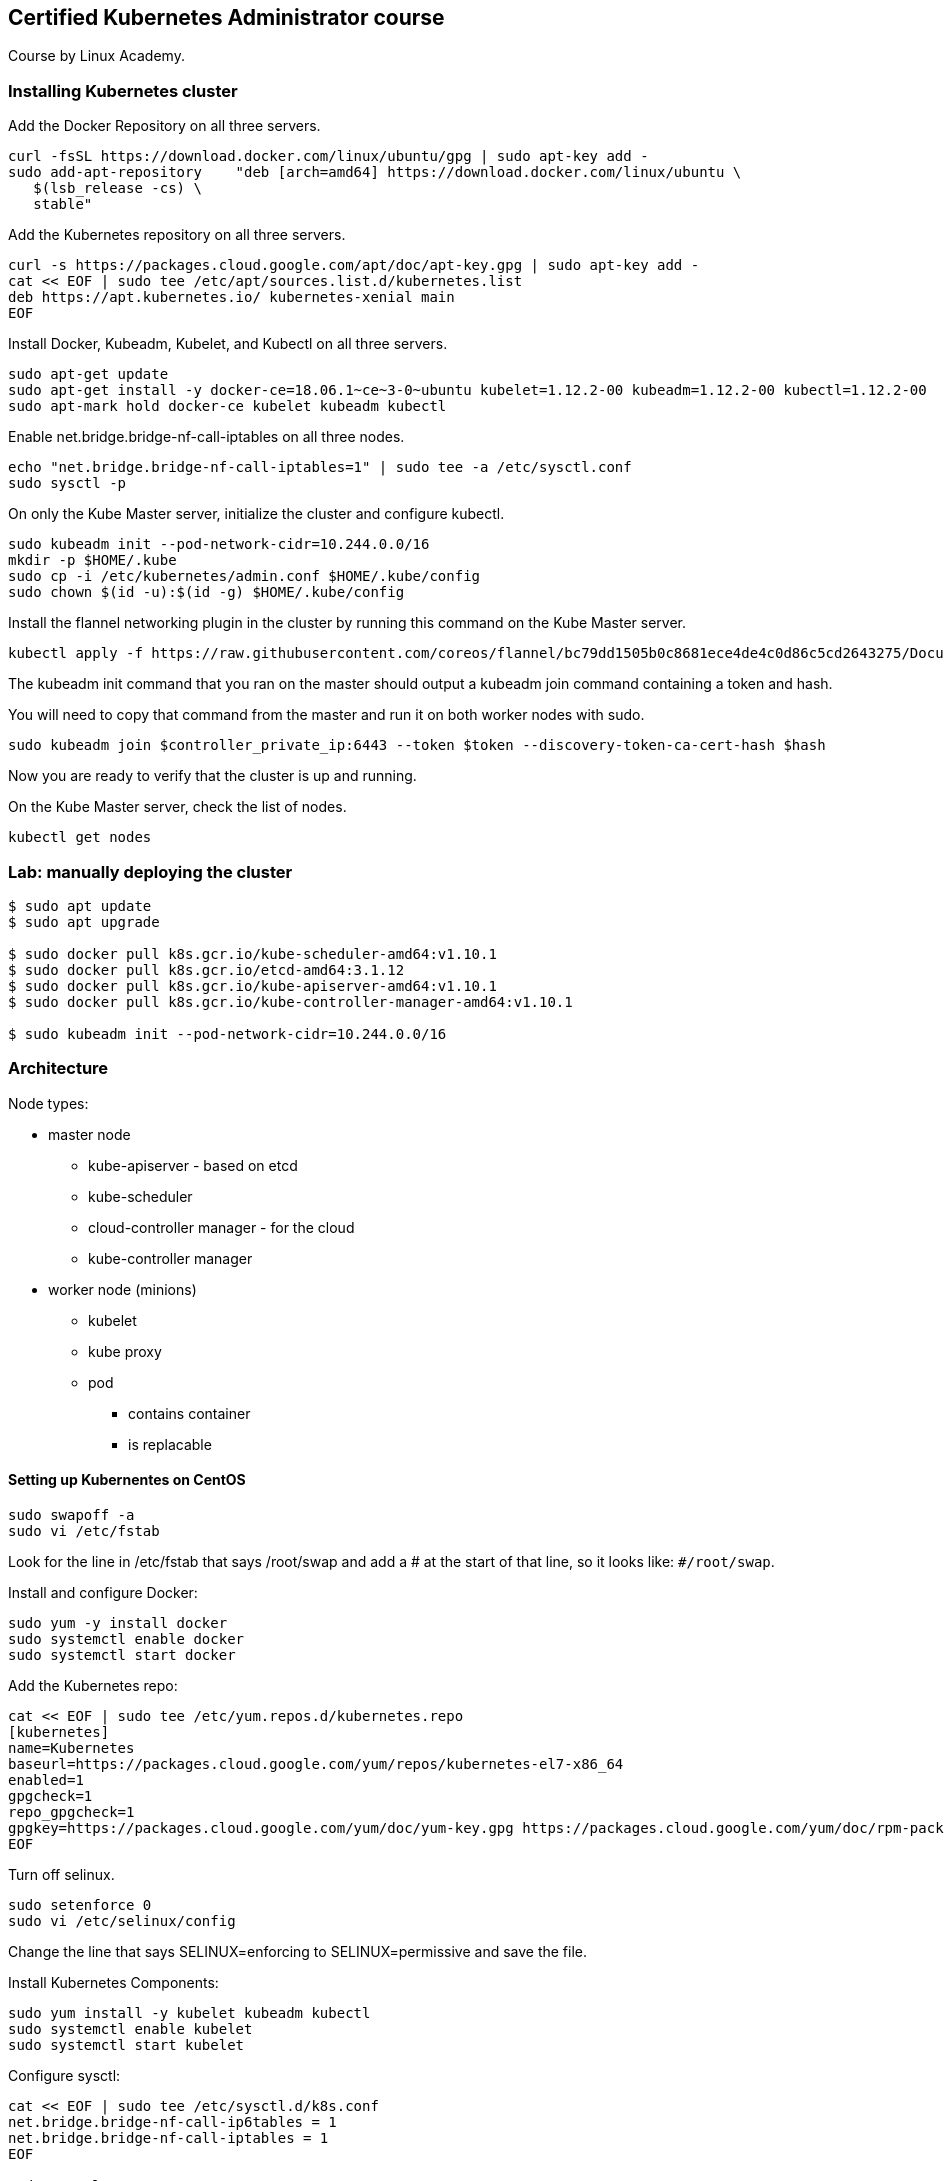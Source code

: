 == Certified Kubernetes Administrator course

Course by Linux Academy.

=== Installing Kubernetes cluster

Add the Docker Repository on all three servers.

[source,bash]
----
curl -fsSL https://download.docker.com/linux/ubuntu/gpg | sudo apt-key add -
sudo add-apt-repository    "deb [arch=amd64] https://download.docker.com/linux/ubuntu \
   $(lsb_release -cs) \
   stable"
----

Add the Kubernetes repository on all three servers.

[source,bash]
----
curl -s https://packages.cloud.google.com/apt/doc/apt-key.gpg | sudo apt-key add -
cat << EOF | sudo tee /etc/apt/sources.list.d/kubernetes.list
deb https://apt.kubernetes.io/ kubernetes-xenial main
EOF
----

Install Docker, Kubeadm, Kubelet, and Kubectl on all three servers.

[source,bash]
----
sudo apt-get update
sudo apt-get install -y docker-ce=18.06.1~ce~3-0~ubuntu kubelet=1.12.2-00 kubeadm=1.12.2-00 kubectl=1.12.2-00
sudo apt-mark hold docker-ce kubelet kubeadm kubectl
----

Enable net.bridge.bridge-nf-call-iptables on all three nodes.

[source,bash]
----
echo "net.bridge.bridge-nf-call-iptables=1" | sudo tee -a /etc/sysctl.conf
sudo sysctl -p
----

On only the Kube Master server, initialize the cluster and configure kubectl.

[source,bash]
----
sudo kubeadm init --pod-network-cidr=10.244.0.0/16
mkdir -p $HOME/.kube
sudo cp -i /etc/kubernetes/admin.conf $HOME/.kube/config
sudo chown $(id -u):$(id -g) $HOME/.kube/config
----

Install the flannel networking plugin in the cluster
by running this command on the Kube Master server.

[source,bash]
----
kubectl apply -f https://raw.githubusercontent.com/coreos/flannel/bc79dd1505b0c8681ece4de4c0d86c5cd2643275/Documentation/kube-flannel.yml
----

The kubeadm init command that you ran on the master
should output a kubeadm join command containing a token and hash.

You will need to copy that command from the master
and run it on both worker nodes with sudo.

[source,bash]
----
sudo kubeadm join $controller_private_ip:6443 --token $token --discovery-token-ca-cert-hash $hash
----

Now you are ready to verify that the cluster is up and running.

On the Kube Master server, check the list of nodes.

[source,bash]
----
kubectl get nodes
----

=== Lab: manually deploying the cluster

[source,bash]
----
$ sudo apt update
$ sudo apt upgrade

$ sudo docker pull k8s.gcr.io/kube-scheduler-amd64:v1.10.1
$ sudo docker pull k8s.gcr.io/etcd-amd64:3.1.12
$ sudo docker pull k8s.gcr.io/kube-apiserver-amd64:v1.10.1
$ sudo docker pull k8s.gcr.io/kube-controller-manager-amd64:v1.10.1

$ sudo kubeadm init --pod-network-cidr=10.244.0.0/16
----

=== Architecture

Node types:

* master node
    ** kube-apiserver - based on etcd
    ** kube-scheduler
    ** cloud-controller manager - for the cloud
    ** kube-controller manager
* worker node (minions)
    ** kubelet
    ** kube proxy
    ** pod
        *** contains container
        *** is replacable

==== Setting up Kubernentes on CentOS

[source,bash]
----
sudo swapoff -a
sudo vi /etc/fstab
----

Look for the line in /etc/fstab that says /root/swap
and add a # at the start of that line,
so it looks like: `#/root/swap`.

Install and configure Docker:

[source,bash]
----
sudo yum -y install docker
sudo systemctl enable docker
sudo systemctl start docker
----

Add the Kubernetes repo:

[source,bash]
----
cat << EOF | sudo tee /etc/yum.repos.d/kubernetes.repo
[kubernetes]
name=Kubernetes
baseurl=https://packages.cloud.google.com/yum/repos/kubernetes-el7-x86_64
enabled=1
gpgcheck=1
repo_gpgcheck=1
gpgkey=https://packages.cloud.google.com/yum/doc/yum-key.gpg https://packages.cloud.google.com/yum/doc/rpm-package-key.gpg
EOF
----

Turn off selinux.

[source,bash]
----
sudo setenforce 0
sudo vi /etc/selinux/config
----

Change the line that says SELINUX=enforcing to SELINUX=permissive and save the file.

Install Kubernetes Components:

[source,bash]
----
sudo yum install -y kubelet kubeadm kubectl
sudo systemctl enable kubelet
sudo systemctl start kubelet
----

Configure sysctl:

[source,bash]
----
cat << EOF | sudo tee /etc/sysctl.d/k8s.conf
net.bridge.bridge-nf-call-ip6tables = 1
net.bridge.bridge-nf-call-iptables = 1
EOF

sudo sysctl --system
----

Initialize the Kube Master. Do this only on the master node.

[source,bash]
----
sudo kubeadm init --pod-network-cidr=10.244.0.0/16
mkdir -p $HOME/.kube
sudo cp -i /etc/kubernetes/admin.conf $HOME/.kube/config
sudo chown $(id -u):$(id -g) $HOME/.kube/config
----

Install flannel networking:

[source,bash]
----
kubectl apply -f https://raw.githubusercontent.com/coreos/flannel/bc79dd1505b0c8681ece4de4c0d86c5cd2643275/Documentation/kube-flannel.yml
----

The kubeadm init command that you ran on the master
should output a kubeadm join command containing a token
and hash. You will need to copy that command from the master
and run it on all worker nodes with sudo.

[source,bash]
----
sudo kubeadm join $controller_private_ip:6443 --token $token --discovery-token-ca-cert-hash $hash
----

Now you are ready to verify that the cluster is up and running:

[source,bash]
----
kubectl get nodes
----

=== API primitives and cluster architecture

API primitives:

* persistent entities in the Kubernetes System
* represent the state of the cluster:
    ** apps running
    ** nodes
    ** policies for apps

Object Spec - describes desired state of objects

Object Status - describes the actual state of the object.

Kubernetes YAML:

[source,yaml]
----
apiVersion: v1
kind: Pod
metadata:
    name: busybox
spec:
    containers:
        - name: busybox
          image: busybox
          command:
            - sleep
            - "3600"
----

Common Kubernentes objects:

* nodes
* pods
* deployments
* services
* config maps

Names:

* all objects have a unique name
* client provided
* can be reused
* maximum length of 253 chars
* lowercase alphanum chars, - .

UIDs

* all objects have a unique UID
* generated by Kubernetes
* spatially and temporally unique

Namespaces:

* virtual clusters
* scope for names
* easy way to divide cluster resources
* allows for resource quotas
* special "kube-system" namespace
    ** used to differentiate system pods from user pods

Nodes:

* might be a VM or a physical machine
* services necessary to run pods
* managed by the master
* services necessary:
    ** container runtime
    ** kubelet
    ** kube-proxy
* not inherently created by Kubernetes, but by the Cloud Provider
* Kubernetes checks for node validity

Cloud Controller Managers

* route controller (gce clusters only)
* service controller
* PersistentVolumeLabels controller

Node Controller

* assigns CIDR block to a newly registered node
* keeps track of the nodes
* monitors the node health
* evicts pods from unhealthy nodes
* can taint nodes based on current conditions in more recent
  versions

Kubernetes Services:

* deployment specifications
* image
* number of replicas

[source,yaml]
----
apiVersion: apps/v1
kind: Deployment
metadata:
    name: nginx
    labels:
        app: nginx
spec:
    replicas: 3
    sector:
        matchLabels:
            app: nginx
----

* containers are run in pods
* pods are managed by deployments
* services expose deployments
* third parties handle load balancing or port forwarding to
  those services, though Ingress objects (along with an
  appropriate ingress controller) are needed to do that work

kubectl operations:

[source,bash]
----
kubectl create -f pi-job.yml
kubectl describe job pi
kubectl logs pi-8dd20
----

